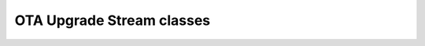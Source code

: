 OTA Upgrade Stream classes
~~~~~~~~~~~~~~~~~~~~~~~~~~

.. doxygentypedef:: OtaUpgradeStream

.. doxygenclass:: BasicOtaUpgradeStream
.. doxygenclass:: EncryptedOtaUpgradeStream

